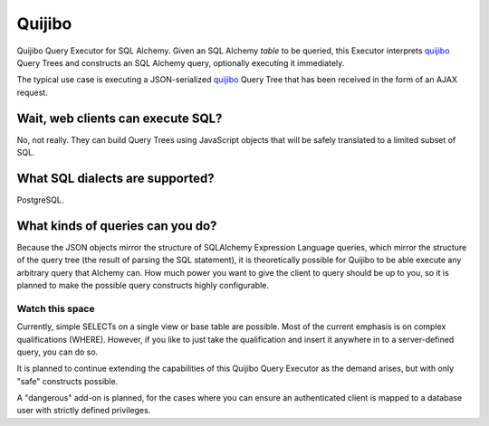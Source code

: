 =======
Quijibo
=======

Quijibo Query Executor for SQL Alchemy. Given an SQL Alchemy `table` to be
queried, this Executor interprets `quijibo`_ Query Trees and constructs an
SQL Alchemy query, optionally executing it immediately.

.. _quijibo: https://github.com/sprin/quijibo

The typical use case is executing a JSON-serialized `quijibo`_ Query Tree that
has been received in the form of an AJAX request.

Wait, web clients can execute SQL?
==================================

No, not really. They can build Query Trees using JavaScript objects that will
be safely translated to a limited subset of SQL.

What SQL dialects are supported?
================================

PostgreSQL.

What kinds of queries can you do?
=================================

Because the JSON objects mirror the structure of SQLAlchemy Expression
Language queries, which mirror the structure of the query tree (the result of
parsing the SQL statement), it is theoretically possible for Quijibo to be able
execute any arbitrary query that Alchemy can. How much power you want to give
the client to query should be up to you, so it is planned to make the possible
query constructs highly configurable.

Watch this space
----------------

Currently, simple SELECTs on a single view or base table are possible. Most of
the current emphasis is on complex qualifications (WHERE). However, if you like
to just take the qualification and insert it anywhere in to a server-defined
query, you can do so.

It is planned to continue extending the capabilities of this Quijibo Query
Executor as the demand arises, but with only "safe" constructs possible.

A "dangerous" add-on is planned, for the cases where you can ensure an
authenticated client is mapped to a database user with strictly defined
privileges.

